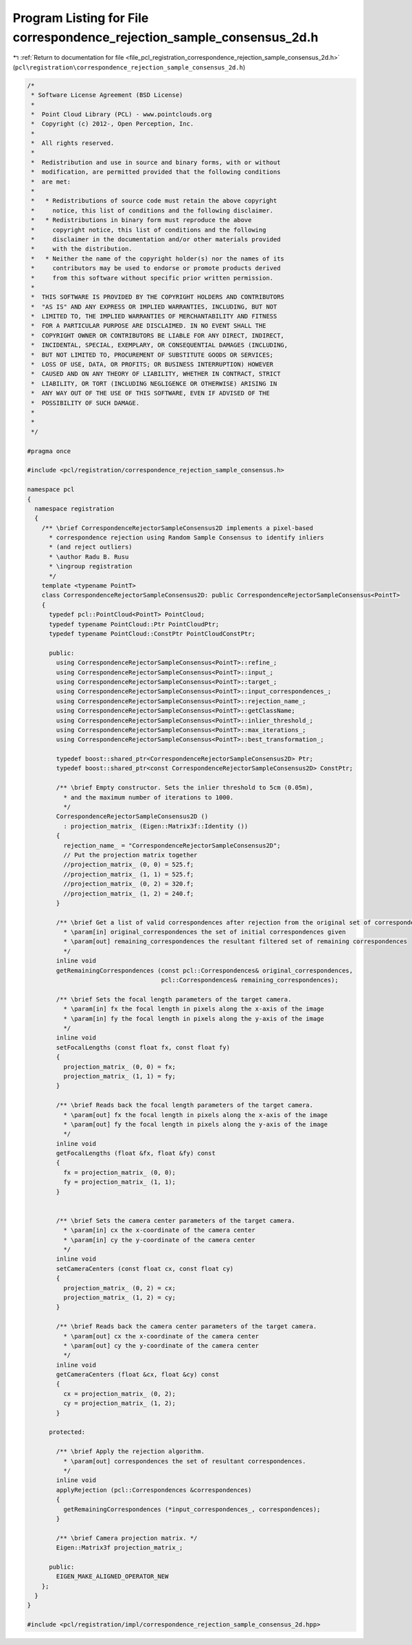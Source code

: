 
.. _program_listing_file_pcl_registration_correspondence_rejection_sample_consensus_2d.h:

Program Listing for File correspondence_rejection_sample_consensus_2d.h
=======================================================================

|exhale_lsh| :ref:`Return to documentation for file <file_pcl_registration_correspondence_rejection_sample_consensus_2d.h>` (``pcl\registration\correspondence_rejection_sample_consensus_2d.h``)

.. |exhale_lsh| unicode:: U+021B0 .. UPWARDS ARROW WITH TIP LEFTWARDS

.. code-block:: cpp

   /*
    * Software License Agreement (BSD License)
    *
    *  Point Cloud Library (PCL) - www.pointclouds.org
    *  Copyright (c) 2012-, Open Perception, Inc.
    *
    *  All rights reserved.
    *
    *  Redistribution and use in source and binary forms, with or without
    *  modification, are permitted provided that the following conditions
    *  are met:
    *
    *   * Redistributions of source code must retain the above copyright
    *     notice, this list of conditions and the following disclaimer.
    *   * Redistributions in binary form must reproduce the above
    *     copyright notice, this list of conditions and the following
    *     disclaimer in the documentation and/or other materials provided
    *     with the distribution.
    *   * Neither the name of the copyright holder(s) nor the names of its
    *     contributors may be used to endorse or promote products derived
    *     from this software without specific prior written permission.
    *
    *  THIS SOFTWARE IS PROVIDED BY THE COPYRIGHT HOLDERS AND CONTRIBUTORS
    *  "AS IS" AND ANY EXPRESS OR IMPLIED WARRANTIES, INCLUDING, BUT NOT
    *  LIMITED TO, THE IMPLIED WARRANTIES OF MERCHANTABILITY AND FITNESS
    *  FOR A PARTICULAR PURPOSE ARE DISCLAIMED. IN NO EVENT SHALL THE
    *  COPYRIGHT OWNER OR CONTRIBUTORS BE LIABLE FOR ANY DIRECT, INDIRECT,
    *  INCIDENTAL, SPECIAL, EXEMPLARY, OR CONSEQUENTIAL DAMAGES (INCLUDING,
    *  BUT NOT LIMITED TO, PROCUREMENT OF SUBSTITUTE GOODS OR SERVICES;
    *  LOSS OF USE, DATA, OR PROFITS; OR BUSINESS INTERRUPTION) HOWEVER
    *  CAUSED AND ON ANY THEORY OF LIABILITY, WHETHER IN CONTRACT, STRICT
    *  LIABILITY, OR TORT (INCLUDING NEGLIGENCE OR OTHERWISE) ARISING IN
    *  ANY WAY OUT OF THE USE OF THIS SOFTWARE, EVEN IF ADVISED OF THE
    *  POSSIBILITY OF SUCH DAMAGE.
    *
    *
    */
   
   #pragma once
   
   #include <pcl/registration/correspondence_rejection_sample_consensus.h>
   
   namespace pcl
   {
     namespace registration
     {
       /** \brief CorrespondenceRejectorSampleConsensus2D implements a pixel-based 
         * correspondence rejection using Random Sample Consensus to identify inliers 
         * (and reject outliers)
         * \author Radu B. Rusu
         * \ingroup registration
         */
       template <typename PointT>
       class CorrespondenceRejectorSampleConsensus2D: public CorrespondenceRejectorSampleConsensus<PointT>
       {
         typedef pcl::PointCloud<PointT> PointCloud;
         typedef typename PointCloud::Ptr PointCloudPtr;
         typedef typename PointCloud::ConstPtr PointCloudConstPtr;
   
         public:
           using CorrespondenceRejectorSampleConsensus<PointT>::refine_;
           using CorrespondenceRejectorSampleConsensus<PointT>::input_;
           using CorrespondenceRejectorSampleConsensus<PointT>::target_;
           using CorrespondenceRejectorSampleConsensus<PointT>::input_correspondences_;
           using CorrespondenceRejectorSampleConsensus<PointT>::rejection_name_;
           using CorrespondenceRejectorSampleConsensus<PointT>::getClassName;
           using CorrespondenceRejectorSampleConsensus<PointT>::inlier_threshold_;
           using CorrespondenceRejectorSampleConsensus<PointT>::max_iterations_;
           using CorrespondenceRejectorSampleConsensus<PointT>::best_transformation_;
   
           typedef boost::shared_ptr<CorrespondenceRejectorSampleConsensus2D> Ptr;
           typedef boost::shared_ptr<const CorrespondenceRejectorSampleConsensus2D> ConstPtr;
   
           /** \brief Empty constructor. Sets the inlier threshold to 5cm (0.05m), 
             * and the maximum number of iterations to 1000. 
             */
           CorrespondenceRejectorSampleConsensus2D ()
             : projection_matrix_ (Eigen::Matrix3f::Identity ())
           {
             rejection_name_ = "CorrespondenceRejectorSampleConsensus2D";
             // Put the projection matrix together
             //projection_matrix_ (0, 0) = 525.f;
             //projection_matrix_ (1, 1) = 525.f;
             //projection_matrix_ (0, 2) = 320.f;
             //projection_matrix_ (1, 2) = 240.f;
           }
   
           /** \brief Get a list of valid correspondences after rejection from the original set of correspondences.
             * \param[in] original_correspondences the set of initial correspondences given
             * \param[out] remaining_correspondences the resultant filtered set of remaining correspondences
             */
           inline void 
           getRemainingCorrespondences (const pcl::Correspondences& original_correspondences, 
                                        pcl::Correspondences& remaining_correspondences);
   
           /** \brief Sets the focal length parameters of the target camera.
             * \param[in] fx the focal length in pixels along the x-axis of the image
             * \param[in] fy the focal length in pixels along the y-axis of the image
             */
           inline void
           setFocalLengths (const float fx, const float fy)
           { 
             projection_matrix_ (0, 0) = fx;
             projection_matrix_ (1, 1) = fy;
           }
   
           /** \brief Reads back the focal length parameters of the target camera.
             * \param[out] fx the focal length in pixels along the x-axis of the image
             * \param[out] fy the focal length in pixels along the y-axis of the image
             */
           inline void
           getFocalLengths (float &fx, float &fy) const
           { 
             fx = projection_matrix_ (0, 0); 
             fy = projection_matrix_ (1, 1); 
           }
   
   
           /** \brief Sets the camera center parameters of the target camera.
             * \param[in] cx the x-coordinate of the camera center
             * \param[in] cy the y-coordinate of the camera center
             */
           inline void
           setCameraCenters (const float cx, const float cy)
           { 
             projection_matrix_ (0, 2) = cx;
             projection_matrix_ (1, 2) = cy;
           }
   
           /** \brief Reads back the camera center parameters of the target camera.
             * \param[out] cx the x-coordinate of the camera center
             * \param[out] cy the y-coordinate of the camera center
             */
           inline void
           getCameraCenters (float &cx, float &cy) const
           {
             cx = projection_matrix_ (0, 2);
             cy = projection_matrix_ (1, 2);
           }
   
         protected:
   
           /** \brief Apply the rejection algorithm.
             * \param[out] correspondences the set of resultant correspondences.
             */
           inline void 
           applyRejection (pcl::Correspondences &correspondences)
           {
             getRemainingCorrespondences (*input_correspondences_, correspondences);
           }
   
           /** \brief Camera projection matrix. */
           Eigen::Matrix3f projection_matrix_;
   
         public:
           EIGEN_MAKE_ALIGNED_OPERATOR_NEW
       };
     }
   }
   
   #include <pcl/registration/impl/correspondence_rejection_sample_consensus_2d.hpp>
